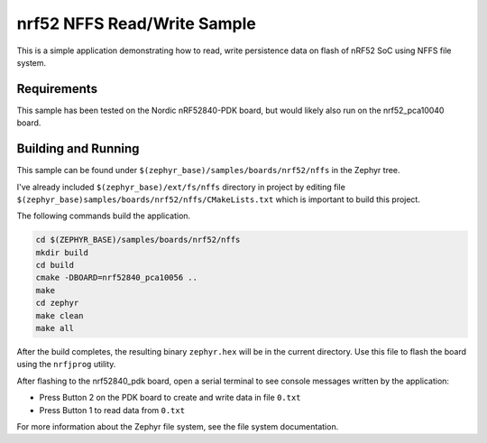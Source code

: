 .. _nrf52_NFFS_sample:

nrf52 NFFS Read/Write Sample
############################

This is a simple application demonstrating how to read, write persistence data on 
flash of nRF52 SoC using NFFS file system.

Requirements
************

This sample has been tested on the Nordic nRF52840-PDK board, but would
likely also run on the nrf52_pca10040 board.

Building and Running
********************

This sample can be found under ``$(zephyr_base)/samples/boards/nrf52/nffs`` in the
Zephyr tree.

I've already included ``$(zephyr_base)/ext/fs/nffs`` directory 
in project by editing file ``$(zephyr_base)samples/boards/nrf52/nffs/CMakeLists.txt``
which is important to build this project.

The following commands build the application.

.. code-block:: bash

   cd $(ZEPHYR_BASE)/samples/boards/nrf52/nffs
   mkdir build
   cd build
   cmake -DBOARD=nrf52840_pca10056 ..
   make
   cd zephyr
   make clean
   make all

After the build completes, the resulting binary ``zephyr.hex`` will be
in the current directory.  Use this file to flash the board using the
``nrfjprog`` utility.

After flashing to the nrf52840_pdk board, open a serial terminal to see console messages
written by the application:

- Press Button 2 on the PDK board to create and write data in file ``0.txt``
- Press Button 1 to read data from ``0.txt``

For more information about the Zephyr file system, see the file system documentation. 

